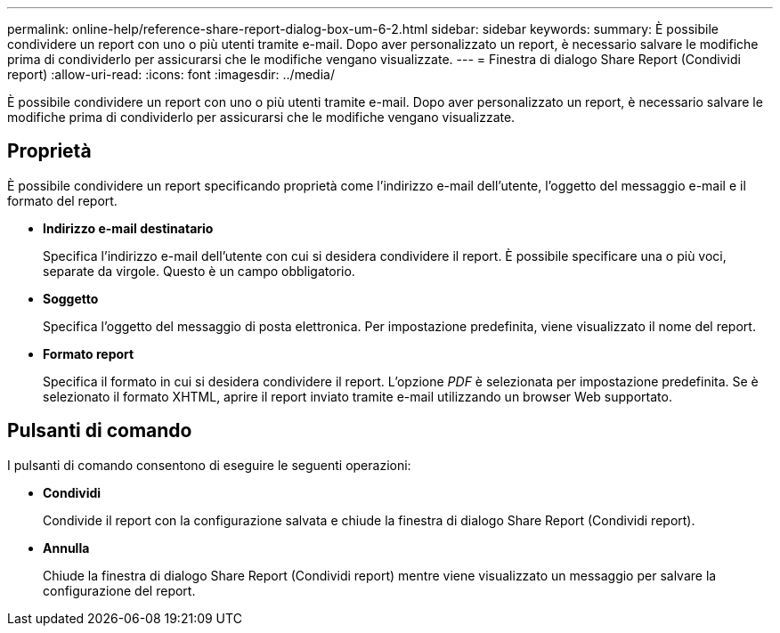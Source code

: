 ---
permalink: online-help/reference-share-report-dialog-box-um-6-2.html 
sidebar: sidebar 
keywords:  
summary: È possibile condividere un report con uno o più utenti tramite e-mail. Dopo aver personalizzato un report, è necessario salvare le modifiche prima di condividerlo per assicurarsi che le modifiche vengano visualizzate. 
---
= Finestra di dialogo Share Report (Condividi report)
:allow-uri-read: 
:icons: font
:imagesdir: ../media/


[role="lead"]
È possibile condividere un report con uno o più utenti tramite e-mail. Dopo aver personalizzato un report, è necessario salvare le modifiche prima di condividerlo per assicurarsi che le modifiche vengano visualizzate.



== Proprietà

È possibile condividere un report specificando proprietà come l'indirizzo e-mail dell'utente, l'oggetto del messaggio e-mail e il formato del report.

* *Indirizzo e-mail destinatario*
+
Specifica l'indirizzo e-mail dell'utente con cui si desidera condividere il report. È possibile specificare una o più voci, separate da virgole. Questo è un campo obbligatorio.

* *Soggetto*
+
Specifica l'oggetto del messaggio di posta elettronica. Per impostazione predefinita, viene visualizzato il nome del report.

* *Formato report*
+
Specifica il formato in cui si desidera condividere il report. L'opzione _PDF_ è selezionata per impostazione predefinita. Se è selezionato il formato XHTML, aprire il report inviato tramite e-mail utilizzando un browser Web supportato.





== Pulsanti di comando

I pulsanti di comando consentono di eseguire le seguenti operazioni:

* *Condividi*
+
Condivide il report con la configurazione salvata e chiude la finestra di dialogo Share Report (Condividi report).

* *Annulla*
+
Chiude la finestra di dialogo Share Report (Condividi report) mentre viene visualizzato un messaggio per salvare la configurazione del report.


